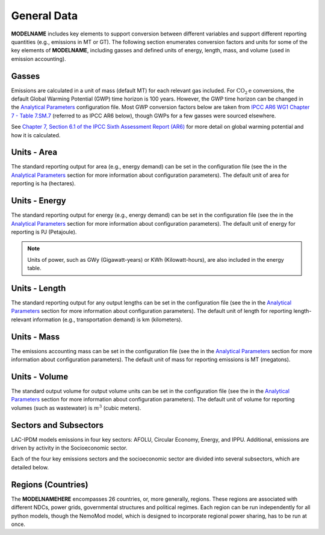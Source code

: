 ============
General Data
============

**MODELNAME** includes key elements to support conversion between different variables and support different reporting quantities (e.g., emissions in MT or GT). The following section enumerates conversion factors and units for some of the key elements of **MODELNAME**, including gasses and defined units of energy, length, mass, and volume (used in emission accounting).

Gasses
------
Emissions are calculated in a unit of mass (default MT) for each relevant gas included. For :math:`\text{CO}_2\text{e}` conversions, the default Global Warming Potential (GWP) time horizon is 100 years. However, the GWP time horizon can be changed in the `Analytical Parameters <../analytical_parameters.html>`_ configuration file. Most GWP conversion factors below are taken from `IPCC AR6 WG1 Chapter 7 - Table 7.SM.7 <https://www.ipcc.ch/report/ar6/wg1/downloads/report/IPCC_AR6_WGI_Chapter_07_Supplementary_Material.pdf>`_ (referred to as IPCC AR6 below), though GWPs for a few gasses were sourced elsewhere.

See `Chapter 7, Section 6.1 of the IPCC Sixth Assessment Report (AR6) <https://www.ipcc.ch/report/ar6/wg1/downloads/report/IPCC_AR6_WGI_Chapter07.pdf>`_ for more detail on global warming potential and how it is calculated.

.. csv-table:: Gasses potentially included in LAC-IDPM and their CO2 equivalent
   :file: ./csvs/attribute_gas.csv
   :header-rows: 1


Units - Area
--------------
The standard reporting output for area (e.g., energy demand) can be set in the configuration file (see the in the `Analytical Parameters <../analytical_parameters.html>`_ section for more information about configuration parameters). The default unit of area for reporting is ha (hectares).

   .. csv-table:: Area units defined in the model and relationships between them.
      :file: ./csvs/attribute_area.csv
      :header-rows: 1


Units - Energy
--------------
The standard reporting output for energy (e.g., energy demand) can be set in the configuration file (see the in the `Analytical Parameters <../analytical_parameters.html>`_ section for more information about configuration parameters). The default unit of energy for reporting is PJ (Petajoule).

.. note:: Units of power, such as GWy (Gigawatt-years) or KWh (Kilowatt-hours), are also included in the energy table.

   .. csv-table:: Energy units defined in the model and relationships between them.
      :file: ./csvs/attribute_energy.csv
      :header-rows: 1


Units - Length
--------------
The standard reporting output for any output lengths can be set in the configuration file (see the in the `Analytical Parameters <../analytical_parameters.html>`_ section for more information about configuration parameters). The default unit of length for reporting length-relevant information (e.g., transportation demand) is km (kilometers).

   .. csv-table:: Length units defined in the model and relationships between them.
      :file: ./csvs/attribute_length.csv
      :header-rows: 1


Units - Mass
------------
The emissions accounting mass can be set in the configuration file (see the in the `Analytical Parameters <../analytical_parameters.html>`_ section for more information about configuration parameters). The default unit of mass for reporting emissions is MT (megatons).

   .. csv-table:: Mass units defined in the model and relationships between them.
      :file: ./csvs/attribute_mass.csv
      :header-rows: 1


Units - Volume
------------
The standard output volume for output volume units can be set in the configuration file (see the in the `Analytical Parameters <../analytical_parameters.html>`_ section for more information about configuration parameters). The default unit of volume for reporting volumes (such as wastewater) is :math:`m^3` (cubic meters).

   .. csv-table:: Volume units defined in the model and relationships between them.
      :file: ./csvs/attribute_volume.csv
      :header-rows: 1


Sectors and Subsectors
----------------------
LAC-IPDM models emissions in four key sectors: AFOLU, Circular Economy, Energy, and IPPU. Additional, emissions are driven by activity in the Socioeconomic sector.

.. csv-table:: Emissions sectors in LAC-IDPM
   :file: ./csvs/attribute_sector.csv
   :header-rows: 1

Each of the four key emissions sectors and the socioeconomic sector are divided into several subsectors, which are detailed below.

.. csv-table:: Subsectors modeled in LAC-IDPM
   :file: ./csvs/attribute_subsector.csv
   :header-rows: 1


Regions (Countries)
-------------------

The **MODELNAMEHERE** encompasses 26 countries, or, more generally, regions. These regions are associated with different NDCs, power grids, governmental structures and political regimes. Each region can be run independently for all python models, though the NemoMod model, which is designed to incorporate regional power sharing, has to be run at once.

.. csv-table:: The following REGION dimensions are specified for the **MODELNAMEHERE** NemoMod model.
   :file: ./csvs/attribute_cat_region.csv
   :header-rows: 1
